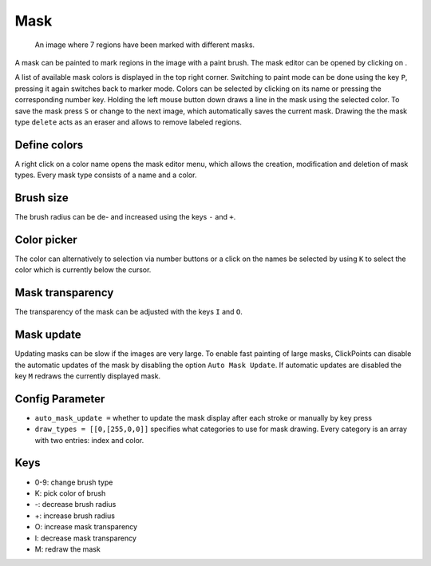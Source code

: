 Mask
====

.. figure:: images/ModulesMask.png
   :alt: Mask Example

   An image where 7 regions have been marked with different masks.

A mask can be painted to mark regions in the image with a paint brush. The mask editor can be opened by clicking on
|the mask icon|.

A list of available mask colors is displayed in the top right corner. Switching to paint mode can be done using the key
``P``, pressing it again switches back to marker mode. Colors can be selected by clicking on its name or pressing the
corresponding number key. Holding the left mouse button down draws a line in the mask using the selected color. To
save the mask press ``S`` or change to the next image, which automatically saves the current mask.
Drawing the the mask type ``delete`` acts as an eraser and allows to remove labeled regions.

Define colors
-------------

A right click on a color name opens the mask editor menu, which allows the creation, modification and deletion of mask
types. Every mask type consists of a name and a color.

Brush size
----------

The brush radius can be de- and increased using the keys ``-`` and ``+``.

Color picker
------------

The color can alternatively to selection via number buttons or a click on the names be selected by using ``K`` to select
the color which is currently below the cursor.

Mask transparency
-----------------

The transparency of the mask can be adjusted with the keys ``I`` and ``O``.

Mask update
-----------

Updating masks can be slow if the images are very large. To enable fast painting of large masks, ClickPoints can disable
the automatic updates of the mask by disabling the option ``Auto Mask Update``. If automatic updates are disabled
the key ``M`` redraws the currently displayed mask.

Config Parameter
----------------

-  ``auto_mask_update =`` whether to update the mask display after each stroke or manually by key press
-  ``draw_types = [[0,[255,0,0]]`` specifies what categories to use for
   mask drawing. Every category is an array with two entries: index and color.

Keys
----

-  0-9: change brush type
-  K: pick color of brush
-  -: decrease brush radius
-  +: increase brush radius
-  O: increase mask transparency
-  I: decrease mask transparency
-  M: redraw the mask

.. |the mask icon| image:: images/IconMask.png


